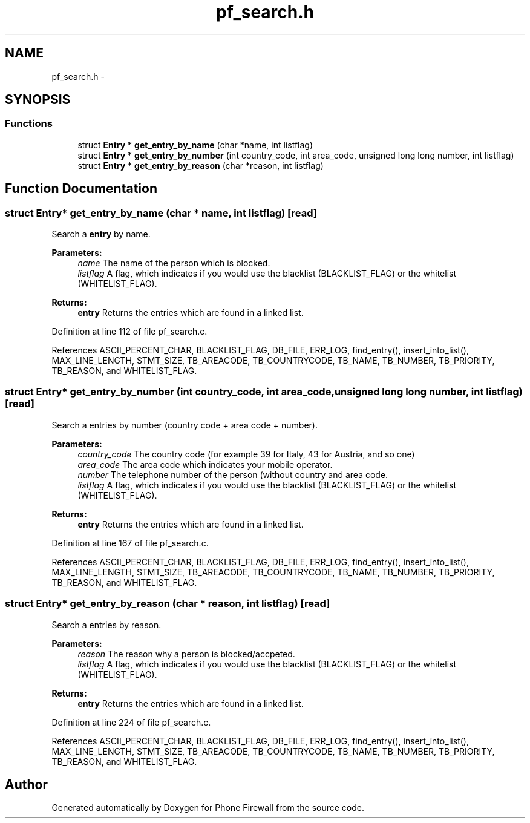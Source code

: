 .TH "pf_search.h" 3 "2 Oct 2008" "Version v0.01" "Phone Firewall" \" -*- nroff -*-
.ad l
.nh
.SH NAME
pf_search.h \- 
.SH SYNOPSIS
.br
.PP
.SS "Functions"

.in +1c
.ti -1c
.RI "struct \fBEntry\fP * \fBget_entry_by_name\fP (char *name, int listflag)"
.br
.ti -1c
.RI "struct \fBEntry\fP * \fBget_entry_by_number\fP (int country_code, int area_code, unsigned long long number, int listflag)"
.br
.ti -1c
.RI "struct \fBEntry\fP * \fBget_entry_by_reason\fP (char *reason, int listflag)"
.br
.in -1c
.SH "Function Documentation"
.PP 
.SS "struct \fBEntry\fP* get_entry_by_name (char * name, int listflag)\fC [read]\fP"
.PP
Search a \fBentry\fP by name.
.PP
\fBParameters:\fP
.RS 4
\fIname\fP The name of the person which is blocked. 
.br
\fIlistflag\fP A flag, which indicates if you would use the blacklist (BLACKLIST_FLAG) or the whitelist (WHITELIST_FLAG).
.br
.RE
.PP
\fBReturns:\fP
.RS 4
\fBentry\fP Returns the entries which are found in a linked list. 
.RE
.PP

.PP
Definition at line 112 of file pf_search.c.
.PP
References ASCII_PERCENT_CHAR, BLACKLIST_FLAG, DB_FILE, ERR_LOG, find_entry(), insert_into_list(), MAX_LINE_LENGTH, STMT_SIZE, TB_AREACODE, TB_COUNTRYCODE, TB_NAME, TB_NUMBER, TB_PRIORITY, TB_REASON, and WHITELIST_FLAG.
.SS "struct \fBEntry\fP* get_entry_by_number (int country_code, int area_code, unsigned long long number, int listflag)\fC [read]\fP"
.PP
Search a entries by number (country code + area code + number).
.PP
\fBParameters:\fP
.RS 4
\fIcountry_code\fP The country code (for example 39 for Italy, 43 for Austria, and so one) 
.br
\fIarea_code\fP The area code which indicates your mobile operator. 
.br
\fInumber\fP The telephone number of the person (without country and area code. 
.br
\fIlistflag\fP A flag, which indicates if you would use the blacklist (BLACKLIST_FLAG) or the whitelist (WHITELIST_FLAG).
.br
.RE
.PP
\fBReturns:\fP
.RS 4
\fBentry\fP Returns the entries which are found in a linked list. 
.RE
.PP

.PP
Definition at line 167 of file pf_search.c.
.PP
References ASCII_PERCENT_CHAR, BLACKLIST_FLAG, DB_FILE, ERR_LOG, find_entry(), insert_into_list(), MAX_LINE_LENGTH, STMT_SIZE, TB_AREACODE, TB_COUNTRYCODE, TB_NAME, TB_NUMBER, TB_PRIORITY, TB_REASON, and WHITELIST_FLAG.
.SS "struct \fBEntry\fP* get_entry_by_reason (char * reason, int listflag)\fC [read]\fP"
.PP
Search a entries by reason.
.PP
\fBParameters:\fP
.RS 4
\fIreason\fP The reason why a person is blocked/accpeted. 
.br
\fIlistflag\fP A flag, which indicates if you would use the blacklist (BLACKLIST_FLAG) or the whitelist (WHITELIST_FLAG).
.br
.RE
.PP
\fBReturns:\fP
.RS 4
\fBentry\fP Returns the entries which are found in a linked list. 
.RE
.PP

.PP
Definition at line 224 of file pf_search.c.
.PP
References ASCII_PERCENT_CHAR, BLACKLIST_FLAG, DB_FILE, ERR_LOG, find_entry(), insert_into_list(), MAX_LINE_LENGTH, STMT_SIZE, TB_AREACODE, TB_COUNTRYCODE, TB_NAME, TB_NUMBER, TB_PRIORITY, TB_REASON, and WHITELIST_FLAG.
.SH "Author"
.PP 
Generated automatically by Doxygen for Phone Firewall from the source code.
